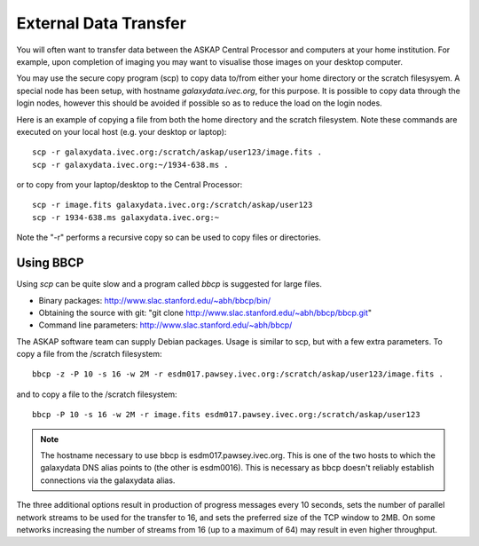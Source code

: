 External Data Transfer
======================

You will often want to transfer data between the ASKAP Central Processor and computers
at your home institution. For example, upon completion of imaging you may want to visualise
those images on your desktop computer.

You may use the secure copy program (scp) to copy data to/from either your home directory or
the scratch filesysyem. A special node has been setup, with hostname *galaxydata.ivec.org*,
for this purpose. It is possible to copy data through the login nodes, however this should
be avoided if possible so as to reduce the load on the login nodes.

Here is an example of copying a file from both the home directory and the scratch filesystem.
Note these commands are executed on your local host (e.g. your desktop or laptop)::

    scp -r galaxydata.ivec.org:/scratch/askap/user123/image.fits .
    scp -r galaxydata.ivec.org:~/1934-638.ms .

or to copy from your laptop/desktop to the Central Processor::

    scp -r image.fits galaxydata.ivec.org:/scratch/askap/user123
    scp -r 1934-638.ms galaxydata.ivec.org:~

Note the "-r" performs a recursive copy so can be used to copy files or directories.

Using BBCP
----------

Using *scp* can be quite slow and a program called *bbcp* is suggested for large files.

* Binary packages: http://www.slac.stanford.edu/~abh/bbcp/bin/
* Obtaining the source with git: "git clone http://www.slac.stanford.edu/~abh/bbcp/bbcp.git"
* Command line parameters: http://www.slac.stanford.edu/~abh/bbcp/

The ASKAP software team can supply Debian packages. Usage is similar to scp, but with
a few extra parameters. To copy a file from the /scratch filesystem::

    bbcp -z -P 10 -s 16 -w 2M -r esdm017.pawsey.ivec.org:/scratch/askap/user123/image.fits .

and to copy a file to the /scratch filesystem::

    bbcp -P 10 -s 16 -w 2M -r image.fits esdm017.pawsey.ivec.org:/scratch/askap/user123

.. note:: The hostname necessary to use bbcp is esdm017.pawsey.ivec.org. This is one of the
          two hosts to which the galaxydata DNS alias points to (the other is esdm0016). This
          is necessary as bbcp doesn't reliably establish connections via the galaxydata alias.

The three additional options result in production of progress messages every 10 seconds,
sets the number of parallel network streams to be used for the transfer to 16, and sets the
preferred size of the TCP window to 2MB. On some networks increasing the number of streams
from 16 (up to a maximum of 64) may result in even higher throughput.

